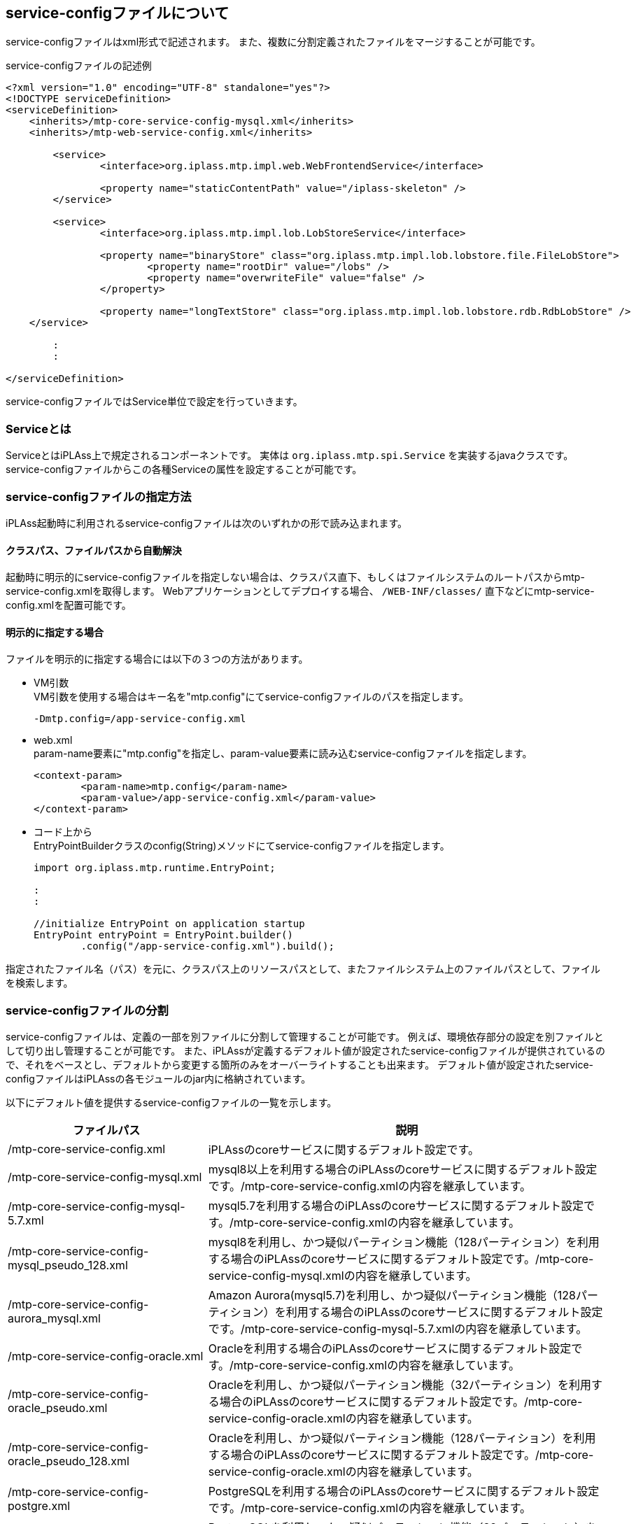 [[servicedefine]]
== service-configファイルについて
service-configファイルはxml形式で記述されます。
また、複数に分割定義されたファイルをマージすることが可能です。

.service-configファイルの記述例
[source,xml]
----
<?xml version="1.0" encoding="UTF-8" standalone="yes"?>
<!DOCTYPE serviceDefinition>
<serviceDefinition>
    <inherits>/mtp-core-service-config-mysql.xml</inherits>
    <inherits>/mtp-web-service-config.xml</inherits>

	<service>
		<interface>org.iplass.mtp.impl.web.WebFrontendService</interface>

		<property name="staticContentPath" value="/iplass-skeleton" />
	</service>

	<service>
		<interface>org.iplass.mtp.impl.lob.LobStoreService</interface>

		<property name="binaryStore" class="org.iplass.mtp.impl.lob.lobstore.file.FileLobStore">
			<property name="rootDir" value="/lobs" />
			<property name="overwriteFile" value="false" />
		</property>

		<property name="longTextStore" class="org.iplass.mtp.impl.lob.lobstore.rdb.RdbLobStore" />
    </service>

	:
	:

</serviceDefinition>
----


service-configファイルではService単位で設定を行っていきます。

=== Serviceとは
ServiceとはiPLAss上で規定されるコンポーネントです。
実体は `org.iplass.mtp.spi.Service` を実装するjavaクラスです。
service-configファイルからこの各種Serviceの属性を設定することが可能です。

=== service-configファイルの指定方法
iPLAss起動時に利用されるservice-configファイルは次のいずれかの形で読み込まれます。

==== クラスパス、ファイルパスから自動解決
起動時に明示的にservice-configファイルを指定しない場合は、クラスパス直下、もしくはファイルシステムのルートパスからmtp-service-config.xmlを取得します。
Webアプリケーションとしてデプロイする場合、 `/WEB-INF/classes/` 直下などにmtp-service-config.xmlを配置可能です。

==== 明示的に指定する場合
ファイルを明示的に指定する場合には以下の３つの方法があります。

- VM引数 +
VM引数を使用する場合はキー名を"mtp.config"にてservice-configファイルのパスを指定します。
+
----
-Dmtp.config=/app-service-config.xml
----

- web.xml +
param-name要素に"mtp.config"を指定し、param-value要素に読み込むservice-configファイルを指定します。
+
[source,xml]
----
<context-param>
	<param-name>mtp.config</param-name>
	<param-value>/app-service-config.xml</param-value>
</context-param>
----

- コード上から +
EntryPointBuilderクラスのconfig(String)メソッドにてservice-configファイルを指定します。
+
[source,java]
----
import org.iplass.mtp.runtime.EntryPoint;

:
:

//initialize EntryPoint on application startup
EntryPoint entryPoint = EntryPoint.builder()
        .config("/app-service-config.xml").build();

----

指定されたファイル名（パス）を元に、クラスパス上のリソースパスとして、またファイルシステム上のファイルパスとして、ファイルを検索します。

[[splitting_the_service_config_file]]
=== service-configファイルの分割
service-configファイルは、定義の一部を別ファイルに分割して管理することが可能です。
例えば、環境依存部分の設定を別ファイルとして切り出し管理することが可能です。
また、iPLAssが定義するデフォルト値が設定されたservice-configファイルが提供されているので、それをベースとし、デフォルトから変更する箇所のみをオーバーライトすることも出来ます。
デフォルト値が設定されたservice-configファイルはiPLAssの各モジュールのjar内に格納されています。

以下にデフォルト値を提供するservice-configファイルの一覧を示します。

[cols="1,2", options="header"]
|===
| ファイルパス | 説明
| /mtp-core-service-config.xml | iPLAssのcoreサービスに関するデフォルト設定です。
| /mtp-core-service-config-mysql.xml | mysql8以上を利用する場合のiPLAssのcoreサービスに関するデフォルト設定です。/mtp-core-service-config.xmlの内容を継承しています。
| /mtp-core-service-config-mysql-5.7.xml | mysql5.7を利用する場合のiPLAssのcoreサービスに関するデフォルト設定です。/mtp-core-service-config.xmlの内容を継承しています。
| /mtp-core-service-config-mysql_pseudo_128.xml | mysql8を利用し、かつ疑似パーティション機能（128パーティション）を利用する場合のiPLAssのcoreサービスに関するデフォルト設定です。/mtp-core-service-config-mysql.xmlの内容を継承しています。
| /mtp-core-service-config-aurora_mysql.xml | Amazon Aurora(mysql5.7)を利用し、かつ疑似パーティション機能（128パーティション）を利用する場合のiPLAssのcoreサービスに関するデフォルト設定です。/mtp-core-service-config-mysql-5.7.xmlの内容を継承しています。
| /mtp-core-service-config-oracle.xml | Oracleを利用する場合のiPLAssのcoreサービスに関するデフォルト設定です。/mtp-core-service-config.xmlの内容を継承しています。
| /mtp-core-service-config-oracle_pseudo.xml | Oracleを利用し、かつ疑似パーティション機能（32パーティション）を利用する場合のiPLAssのcoreサービスに関するデフォルト設定です。/mtp-core-service-config-oracle.xmlの内容を継承しています。
| /mtp-core-service-config-oracle_pseudo_128.xml | Oracleを利用し、かつ疑似パーティション機能（128パーティション）を利用する場合のiPLAssのcoreサービスに関するデフォルト設定です。/mtp-core-service-config-oracle.xmlの内容を継承しています。
| /mtp-core-service-config-postgre.xml | PostgreSQLを利用する場合のiPLAssのcoreサービスに関するデフォルト設定です。/mtp-core-service-config.xmlの内容を継承しています。
| /mtp-core-service-config-postgre_pseudo.xml | PostgreSQLを利用し、かつ疑似パーティション機能（32パーティション）を利用する場合のiPLAssのcoreサービスに関するデフォルト設定です。/mtp-core-service-config-postgre.xmlの内容を継承しています。
| /mtp-core-service-config-postgre_pseudo_128.xml | PostgreSQLを利用し、かつ疑似パーティション機能（128パーティション）を利用する場合のiPLAssのcoreサービスに関するデフォルト設定です。/mtp-core-service-config-postgre.xmlの内容を継承しています。
| /mtp-core-service-config-sqlserver.xml | SQLServerを利用する場合のiPLAssのcoreサービスに関するデフォルト設定です。/mtp-core-service-config.xmlの内容を継承しています。
| /mtp-core-service-config-sqlserver_pseudo.xml | SQLServerを利用し、かつ疑似パーティション機能（32パーティション）を利用する場合のiPLAssのcoreサービスに関するデフォルト設定です。/mtp-core-service-config-sqlserver.xmlの内容を継承しています。
| /mtp-core-service-config-sqlserver_pseudo_128.xml | SQLServerを利用し、かつ疑似パーティション機能（128パーティション）を利用する場合のiPLAssのcoreサービスに関するデフォルト設定です。/mtp-core-service-config-sqlserver.xmlの内容を継承しています。
| /mtp-web-service-config.xml | iPLAssのwebモジュールに関するデフォルト設定です。
| /mtp-tools-service-config.xml | AdminConsole、Toolsバッチから利用されるtoolsモジュールに関するデフォルト設定です。
| /gem-service-config.xml | gemモジュールに関する設定です。
| [.eeonly]#/mdc-service-config.xml# | mdcモジュールに関するデフォルト設定です。Enterprise Editionで利用可能です。
| /adminconsole-service-config.xml | AdminConsoleに関するデフォルト設定です。
| /infinispan-service-config.xml | infinispanに関するデフォルト設定です。
| /redis-service-config.xml | redisに関するデフォルト設定です。
| [.eeonly]#/aws-service-config.xml# a| awsに関するデフォルト設定です。Enterprise Editionで利用可能です。iplass-ee-aws ライブラリに同梱されています。

[CAUTION]
====
AWS SDK for Java 1.x はメンテナンスモードになっており、2025年12月 にサポートを終了する予定です。 +
iPLAss では AWS SDK for Java 1.x ベースのライブラリ iplass-ee-aws を非推奨とし、AWS SDK for Java 2.x ベースのライブラリ iplass-ee-aws2 への移行を推奨します。 +
本設定を利用している場合は、ライブラリ iplass-ee-aws2 の設定へ移行してください。 +
ライブラリ iplass-ee-aws は将来削除される予定です。
====
| [.eeonly]#/aws2-service-config.xml# | awsに関するデフォルト設定です。Enterprise Editionで利用可能です。iplass-ee-aws2 ライブラリに同梱されています。
| [.eeonly]#/wam-service-config.xml# | wamモジュールに関するデフォルト設定です。Enterprise Editionで利用可能です。
| [.eeonly]#/micrometer-service-config.xml# | micrometerモジュールに関するデフォルト設定です。Enterprise Editionで利用可能です。
|===


分割されたファイルは、実行時に1つのservice-configファイルとしてマージされます。
同一Serviceの定義が複数のファイルに存在した場合のマージのされ方は、設定ファイルで指定が可能です。

.mysql利用、かつgemとAdminConsoleを利用する場合のファイルの記述例
[source,xml]
----
<?xml version="1.0" encoding="UTF-8" standalone="yes"?>
<!DOCTYPE serviceDefinition>
<serviceDefinition>
    <inherits>/mtp-core-service-config-mysql.xml</inherits>
	<inherits>/mtp-web-service-config.xml</inherits>
	<inherits>/mtp-tools-service-config.xml</inherits>
	<inherits>/gem-service-config.xml</inherits>
	<inherits>/adminconsole-service-config.xml</inherits>

    <!-- 以下、デフォルト値をオーバーライトする設定を記述 -->
	<service>
		<interface>org.iplass.mtp.impl.lob.LobStoreService</interface>

		<property name="binaryStore" class="org.iplass.mtp.impl.lob.lobstore.file.FileLobStore">
			<property name="rootDir" value="/lobs" />
			<property name="overwriteFile" value="false" />
		</property>

		<property name="longTextStore" class="org.iplass.mtp.impl.lob.lobstore.rdb.RdbLobStore" />
    </service>

	:
	:

</serviceDefinition>
----

詳しくはservice-configファイルの構成の説明を参照ください。

=== service-configファイルの構成
.serviceDefinition要素
service-configのルート要素です。

- 属性
+
[cols="1,1,3", options="header"]
|===
| 属性名 | 型 | 説明
| preprocess | boolean |
このservice-configファイルの <<preprocess,プリプロセス>> 処理を実施する場合trueを指定します。
|===

- 子要素
+
[cols="1,1,3", options="header"]
|===
| 要素名 | 型 | 説明
| inherits | String、複数指定可 |
この設定ファイルが継承元とする設定ファイルを指定します。
継承元のService定義が読み込まれた後、本体のservice-configファイルに記述された定義が適用されます。
| includes | String、複数指定可 | この設定ファイルに取り込む設定ファイルを設定します。
本体のservice-configファイルの設定をincludeした設定ファイルで上書きします。
| service | <<ServiceConfig, service>>、複数指定可 | サービスの定義を設定します。
|===

[[ServiceConfig]]
.service要素
個々のサービスの定義を行う要素です。

- 属性
+
[cols="1,1,3", options="header"]
|===
| 属性名 | 型 | 説明
| name | String | サービス名を設定します。未指定の場合は子要素interface（インタフェース名）がサービス名となります。
| ifnone | boolean | このサービスが継承元または取り込み先に存在しない場合にのみ定義します。デフォルト値はfalseです。
| inherit | boolean | このサービスが継承元または取り込み先に存在する場合は元のサービス定義を継承します。デフォルト値はtrueです。 +
サービス名、interface、depend、propertyが継承されます。
| final | boolean | このサービス定義の上書きを禁止します。デフォルト値はfalseです。
|===

- 子要素
+
[cols="1,1,3", options="header"]
|===
| 要素名 | 型 | 説明
| interface | String、必須 | インタフェース名を設定します。インタフェース名は完全修飾名を設定します。
| class | String | クラス名を設定します。クラス名は完全修飾名を設定してください。未指定の場合はinterfaceがclassとして扱われます。
| depend | String、複数指定可 | 依存サービスを設定します。サービス名を指定します。
| property | <<Property, property>>、複数指定可 | サービスのプロパティを設定します。
| bean | <<Bean, bean>>、複数指定可 | サービス内で利用するBeanのインスタンスを設定します。定義されたBeanのインスタンスはproperty要素から参照可能です。複数のプロパティ要素から同一のBeanのインスタンスを参照したい場合、bean要素を利用します。
|===

[[Property]]
.property要素
サービスのプロパティを定義する要素です。 +
プロパティの要素がjavaBeans形式の場合、再帰的にproperty要素を設定することが可能です。
また、ref属性にて別途定義されたbean要素を参照することも可能です。


- 属性
+
[cols="1,1,3", options="header"]
|===
| 属性名 | 型 | 説明
| name | String | プロパティ名を設定します。
| value | String | プロパティの値を設定します。
| class | String | プロパティがjavaBeansの場合、そのクラス名を設定します。クラス名は完全修飾名を設定してください。
| builder | String | プロパティの値の生成処理をカスタマイズしたい場合、ObjectBuilderクラス名を指定します。クラス名は完全修飾名を設定してください。
詳細は <<ObjectBuilder, 設定値生成のカスタマイズ>> を参照ください。
| ref | String | プロパティがjavaBeansの場合、 <<Bean, bean要素>> で定義されるnameを指定可能です。
| ifnone | boolean | このプロパティが継承元または取り込み先に存在しない場合にのみ定義します。デフォルト値はfalseです。
| inherit | boolean | このプロパティが継承元または取り込み先に存在する場合は元のプロパティ定義を継承します。デフォルト値はtrueです。
| final | boolean | このプロパティ定義の上書きを禁止します。デフォルト値はfalseです。
| encrypted | boolean | 暗号化された値であるかを設定します。デフォルト値はfalseです。
| additional | boolean | このプロパティと同一名のプロパティが継承元または取り込み先に存在する場合、継承や上書きせずに追加するかを設定します。デフォルト値はfalseです。
|===
+
Beanの生成に関する属性が複数同時に指定された場合の優先順位は以下です。 +
+
ref > builder > class > value +
+
ただし、プロパティ定義を親の設定ファイルより継承する場合、継承元に定義されるrefの値は引き継がれません。 +

- 子要素
+
[cols="1,1,3", options="header"]
|===
| 要素名 | 型 | 説明
| value | String | プロパティの値を設定します。設定可能な値は文字列型です。属性のvalueの両方が設定された場合は属性のvalueが優先されます。
| property | <<Property, property>>、複数指定可 | ネストされたプロパティの定義を設定します。
| arg | <<Property, property>>、複数指定可 | Beanのコンストラクタにインジェクションする値を指定可能です。
指定可能な属性、要素はproperty型と同様です。
コンストラクタインジェクションする際のnameは、 `arg0` 、 `arg1` のようにarg[引数順]を指定します。
| buildScript | String | プロパティの値の生成処理をカスタマイズしたい場合、GroovyScript形式で記述します。詳細は <<ObjectBuilder, 設定値生成のカスタマイズ>> を参照ください。

|===

[[Bean]]
.bean要素
サービス内で利用するBeanのインスタンスを定義する要素です。 +
定義されたBeanのインスタンスはproperty要素から参照可能です。複数のプロパティ要素から同一のBeanのインスタンスを参照したい場合、bean要素を利用します。

- 属性
+
[cols="1,1,3", options="header"]
|===
| 属性名 | 型 | 説明
| name | String | Beanの名前を設定します。
| class | String | Beanのクラス名を設定します。クラス名は完全修飾名を設定してください。
| builder | String | Beanの生成処理をカスタマイズしたい場合、ObjectBuilderクラス名を指定します。クラス名は完全修飾名を設定してください。
詳細は <<ObjectBuilder, 設定値生成のカスタマイズ>> を参照ください。
| ifnone | boolean | このbean定義が継承元または取り込み先に存在しない場合にのみ定義します。デフォルト値はfalseです。
| inherit | boolean | このbean定義が継承元または取り込み先に存在する場合は元のbean定義を継承します。デフォルト値はtrueです。
| final | boolean | このbean定義の上書きを禁止します。デフォルト値はfalseです。
| additional | boolean | このbean定義と同一名のbeanが継承元または取り込み先に存在する場合、継承や上書きせずに追加するかを設定します。デフォルト値はfalseです。
|===
+

- 子要素
+
[cols="1,1,3", options="header"]
|===
| 要素名 | 型 | 説明
| property | <<Property, property>>、複数指定可 | Beanのプロパティの定義を設定します。
| arg | <<Property, property>>、複数指定可 | Beanのコンストラクタにインジェクションする値を指定可能です。
指定可能な属性、要素はproperty型と同様です。
コンストラクタインジェクションする際のnameは、 `arg0` 、 `arg1` のようにarg[引数順]を指定します。
| buildScript | String | Beanの生成処理をカスタマイズしたい場合、GroovyScript形式で記述します。詳細は <<ObjectBuilder, 設定値生成のカスタマイズ>> を参照ください。

|===

==== Collectionへの対応

配列、List、Map形式をサポートします。

配列、Listの値を設定する場合は、name属性の値が同じ<property>要素を複数定義することにより表現します。

.intListプロパティに配列をセットする例
[source,xml]
----
<service>
    :
    :
    <property name="intList" value="1" />
    <property name="intList" value="3" />
    <property name="intList" value="5" />


</service>
----

Mapの値を設定する場合は、ネストした<property>要素にてnameにMapのkeyを指定します。

.stringMapプロパティに配列をセットする例
[source,xml]
----
<service>
    :
    :
    <property name="stringMap" >
        <property name="key1" value="value1" />
        <property name="key2" value="value2" />
        <property name="key3" value="value3" />
    </property>


</service>
----

==== 設定例
- javaBeansへのプロパティの設定例
+
以下のようなjavaBeansに対して、
+
[source,java]
----
public class SampleBean {
    private int num;
    private String condition;
    private List<ChildBean> children;
    private ChildBean2 child2;

    //getters, seters...
    public int getNum() {
        return this.num;
    }

    :
    :

}

public class ChildBean {
    private int age;
    private String name;

    //getters, seters...
    public int getAge() {
        return this.age;
    }

    :
    :
}

public class ChildBean2 {
    private int age;
    private String name;

    private Map<String, Point> pointMap;

    //constructor with args
    public ChildBean2(int age, String name) {
        this.age = age;
        this.name = name;
    }

    :
    :
}

public class Point {
    private int x;
    private int y;

    //getters, seters...
    public int getX() {
        return this.x;
    }

    :
    :
}

----
+
次のように値を設定するすることが可能です。
+
[source,xml]
----
<service>
    :
    :

    <property name="sample" class="SampleBean">
        <property name="num" value="123" />
        <property name="condition" value="conditionStr" />
        <property name="children" class="ChildBean">
            <property name="age" value="5" />
            <property name="name" value="abc" />
        </property>
        <property name="children" class="ChildBean">
            <property name="age" value="3" />
            <property name="name" value="def" />
        </property>

        <property name="child2" class="ChildBean2">
            <arg name="arg0" value="10" />
            <arg name="arg1" value="ghi" />

            <property name="pointMap">
                <property name="p1" class="Point">
                    <property name="x" value="3" />
                    <property name="y" value="15" />
                </property>
                <property name="p2" class="Point">
                    <property name="x" value="7" />
                    <property name="y" value="30" />
                </property>
            </property>
        </property>
    </property>

</service>
----

- bean要素の利用例
+
以下のようなjavaBeansに対して、
+
[source,java]
----
public class SampleBean1 {
    private SharedBean sharedBean;

    //getters, seters...
    public SharedBean getSharedBean() {
        return this.sharedBean;
    }

    :
    :

}

public class SampleBean2 {
    private SharedBean sharedBean;

    //getters, seters...
    public SharedBean getSharedBean() {
        return this.sharedBean;
    }

    :
    :

}

public class SharedBean {
    private int age;
    private String name;

    //getters, seters...
    public int getAge() {
        return this.age;
    }

    :
    :
}

----
+
次のように値を設定するすることにより、SampleBean1とSampleBean2のsharedBeanに同一のインスタンスをセットすることが可能です。
+
[source,xml]
----
<service>
    :
    :

    <property name="sample1" class="SampleBean1">
        <property name="sharedBean" ref="sb" />
    </property>

    <property name="sample2" class="SampleBean2">
        <property name="sharedBean" ref="sb" />
    </property>

    <bean name="sb" class="SharedBean">
        <property name="age" ref="15" />
        <property name="name" ref="abc" />
    </bean>

</service>
----

NOTE: 定義による同一のBeanのインスタンスを参照可能な範囲はService内のみです。
Service間を跨いで同一のインスタンスを利用したい場合は、明示的にServiceのインタフェース（アクセッサメソッドなど）を経由して利用します。

[[ObjectBuilder]]
=== 設定値生成のカスタマイズ
ObjectBuilderを利用し、propertyの値、beanのインスタンス生成処理をカスタマイズすることが可能です。

- ObjectBuilderクラス指定による生成
+
org.iplass.mtp.spi.ObjectBuilderインタフェースを実装するクラスを作成し、property要素、bean要素のbuilder属性に指定します。
+
.ObjectBuilderの実装例
[source,java]
----
import org.iplass.mtp.spi.ObjectBuilder;

public class SampleObjectBuilder implements ObjectBuilder<SampleBean> {

	private String propAFromNestProperty;

	@Override
	public void setProperties(Map<String, Object> properties) { <1>
		propAFromNestProperty = (String) properties.get("propA");
	}

	@Override
	public SampleBean build() { <2>
		SampleBean bean = new SampleBean(System.currentTimeMillis());
		bean.setPropA(propAFromNestProperty);
		return bean;
	}
}


public class SampleBean {

	private String propA;
	:

	public SampleBean(long someDynamicParam) {
		:
		:
	}

	public String getPropA() {
		return propA;
	}

	public void setPropA(String propA) {
		this.propA = propA;
	}
}
----
<1> setProperties() メソッドを実装することにより、ネストされたproperty要素に定義されている値を取得することも可能です。
<2> build()メソッドでインスタンスを生成します
+
.設定ファイルの記述例
[source,xml]
----
<service>
    :
    :

    <property name="sample1" builder="SampleObjectBuilder">
        <property name="propA" value="abc" />
    </property>


</service>
----
+
上記の設定により、sample1の値はSampleObjectBuilderで生成されたSampleBeanのインスタンスが設定されます（propAの値は設定ファイルで設定した形で）。


- buildスクリプトによる生成
+
ObjectBuilderの生成処理をGroovyScriptで記述することも可能です。
GroovyScriptはbuildScript要素で記述します。
+
GroovyScriptでは次の変数がバインドされます。
+
[cols="1,3", options="header"]
|===
|変数名 |説明
|name |property要素もしくはbean要素に指定されたname属性の値。
|value |property要素に指定されたvalue属性（もしくはvalue要素）の値。
|className |property要素もしくはbean要素に指定されたclass属性の値。
|properties |property要素もしくはbean要素にネストして指定されたproperty要素。keyにname、valueにpropertyの設定値が格納されたMap形式のインスタンス。
|args |property要素もしくはbean要素にネストして指定されたargs要素。keyにname、valueにargsの設定値が格納されたMap形式のインスタンス。
|===
+
.設定ファイルの記述例
[source,xml]
----
<service>
    :
    :

    <property name="sample1">
        <buildScript>
			SampleBean sb = new SampleBean(System.currentTimeMillis());
			sb.propA = properties.propA;
			return sb;
		</buildScript>
        <property name="propA" value="abc" />
    </property>


</service>
----
+
上記の設定により、propAの値は設定ファイルから取得したSampleBeanのインスタンスが設定されます。

[[obfuscation]]
=== 設定値の難読化
service-configファイルに記載される値を難読化出来ます。
難読化する手順は以下の通りです。

.難読化方法の設定
難読化方式の設定を記述した暗号化プロパティファイル（crypt.properties）を作成します。

以下の項目を設定できます。

[cols="1,4a", options="header"]
|===
|項目名|設定値
|propertyValueCoder|org.iplass.mtp.impl.core.config.PropertyValueCoderを実装するクラス名を指定する。
PropertyValueCoderには文字列をエンコード/デコードする処理を実装する。
以下の実装をデフォルトで提供。

<<DefaultPropertyValueCoder>>::
パスフレーズより難読化された値をエンコード/デコード

<<SecretsManagerPropertyValueCoder>>::
AWS Secrets Managerのシークレットに登録された設定値を取得。クラスは iplass-ee-aws ライブラリに含まれています。 +
AWS認証情報として、デフォルトの認証情報プロバイダーチェーンを使用しています。 +
詳細は link:https://docs.aws.amazon.com/sdk-for-java/v1/developer-guide/credentials.html#credentials-default[AWS SDK for Java 1.x デフォルトの認証情報プロバイダチェーンの使用^]を参照してください。

<<obfuscation_aws2_SecretsManagerPropertyValueCoder>>::
AWS Secrets Managerのシークレットに登録された設定値を取得。クラスは iplass-ee-aws2 ライブラリに含まれています。 +
AWS認証情報として、デフォルトの認証情報プロバイダーチェーンを使用しています。 +
詳細は link:https://docs.aws.amazon.com/sdk-for-java/v2/developer-guide/credentials-chain.html[AWS SDK for Java 2.x デフォルトの認証情報プロバイダーチェーン^]を参照してください。

未指定の場合はDefaultPropertyValueCoderが適用される。
|===

[[DefaultPropertyValueCoder]]
.DefaultPropertyValueCoder
classはorg.iplass.mtp.impl.core.config.DefaultPropertyValueCoderを指定します。

[cols="1,4a", options="header"]
|===
|項目名|設定値
|keyFactoryAlgorithm|暗号化のための鍵生成アルゴリズム。
未指定の場合はデフォルト値（PBKDF2WithHmacSHA256）
|keySalt|鍵生成時のsalt。
未指定の場合はデフォルト値
|keyStretch|鍵生成時のストレッチ回数。
未指定の場合はデフォルト値
|keyLength|鍵のbit長。
未指定の場合はデフォルト値（128）
|cipherAlgorithm|暗号化アルゴリズム。
未指定の場合はデフォルト値（AES）
|passphraseSupplier|org.iplass.mtp.impl.core.config.PassphraseSupplierを実装するクラス名を指定する。
PassphraseSupplierには鍵生成時のパスフレーズを取得する処理を実装する。
以下の実装をデフォルトで提供。

org.iplass.mtp.impl.core.config.PropertyFilePassphraseSupplier::
プロパティファイルよりパスフレーズを取得

org.iplass.mtp.impl.core.config.ConsolePassphraseSupplier::
標準入力よりパスフレーズを入力

org.iplass.mtp.impl.core.config.SystemEnvironmentVariablePassphraseSupplier::
システム環境変数（MTP_CONFIG_PASSPHRASE）にてパスフレーズを指定。
（javaシステム変数ではない）

[.eeonly]#（非推奨）org.iplass.mtp.impl.aws.secretsmanager.SecretsManagerPassphraseSupplier#::
AWS Secrets Managerのシークレットに登録されているpassphraseより取得。クラスは iplass-ee-aws ライブラリに含まれています。 +
AWS認証情報として、デフォルトの認証情報プロバイダーチェーンを使用しています。 +
詳細は link:https://docs.aws.amazon.com/sdk-for-java/v1/developer-guide/credentials.html#credentials-default[AWS SDK for Java 1.x デフォルトの認証情報プロバイダチェーンの使用^]を参照してください。

[CAUTION]
====
AWS SDK for Java 1.x はメンテナンスモードになっており、2025年12月 にサポートを終了する予定です。 +
iPLAss では AWS SDK for Java 1.x ベースのライブラリ iplass-ee-aws を非推奨とし、AWS SDK for Java 2.x ベースのライブラリ iplass-ee-aws2 への移行を推奨します。 +
本機能を利用している場合は、ライブラリ iplass-ee-aws2 の org.iplass.mtp.impl.core.config.secretsmanager.awsv2.SecretsManagerPassphraseSupplier へ設定を移行してください。 +
ライブラリ iplass-ee-aws は将来削除される予定です。
====

[.eeonly]#org.iplass.mtp.impl.core.config.secretsmanager.awsv2.SecretsManagerPassphraseSupplier#::
AWS Secrets Managerのシークレットに登録されているpassphraseより取得。クラスは iplass-ee-aws2 ライブラリに含まれています。 +
AWS認証情報として、デフォルトの認証情報プロバイダーチェーンを使用しています。 +
詳細は link:https://docs.aws.amazon.com/sdk-for-java/v2/developer-guide/credentials-chain.html[AWS SDK for Java 2.x デフォルトの認証情報プロバイダーチェーン^]を参照してください。

未指定の場合はPropertyFilePassphraseSupplierが適用される。
|passphrase|PropertyFilePassphraseSupplierを利用する場合、パスフレーズを指定。
|aws.secretName|SecretsManagerPassphraseSupplierを利用する場合、シークレット名を指定。
|===

[[obfuscation_passphrase_example1]]
.例１：デフォルトの難読化設定を利用
パスフレーズのみを設定する例です。

.crypt.propertiesの設定例
----
passphrase=hogehoge
----

[[obfuscation_passphrase_example2]]
.例２：SecretsManagerPassphraseSupplier の難読化設定を利用
AWS Secrets Manager にパスフレーズを定義し、その値を利用する例です。

.AWS Secrets Manager の設定例 ( SecretName = test/passphrase/example2 )
[source,json]
----
{ "passphrase": "passphrase_value" } //<1>
----
<1> SecretsManager で passphrase というKey／Valueを定義する。

.crypt.propertiesの設定例
[source,properties]
----
passphraseSupplier=org.iplass.mtp.impl.core.config.secretsmanager.awsv2.SecretsManagerPassphraseSupplier
aws.secretName=test/passphrase/example2 #<1>
----
<1> AWS Secrets Manager に登録したシークレット名 `test/passphrase/example2` を設定することで、当該シークレットを取得することが可能。本例では、`passphrase_value` がパスフレーズとなる。

[[SecretsManagerPropertyValueCoder]]
.[.eeonly]#（非推奨）SecretsManagerPropertyValueCoder#
classはorg.iplass.mtp.impl.aws.secretsmanager.SecretsManagerPropertyValueCoderを指定します。

[CAUTION]
====
AWS SDK for Java 1.x はメンテナンスモードになっており、2025年12月 にサポートを終了する予定です。 +
iPLAss では AWS SDK for Java 1.x ベースのライブラリ iplass-ee-aws を非推奨とし、AWS SDK for Java 2.x ベースのライブラリ iplass-ee-aws2 への移行を推奨します。 +
本機能を利用している場合は、ライブラリ iplass-ee-aws2 の <<obfuscation_aws2_SecretsManagerPropertyValueCoder>> へ設定を移行してください。 +
ライブラリ iplass-ee-aws は将来削除される予定です。
====

[cols="1,4a", options="header"]
|===
|項目名|設定値
|aws.secretName|シークレット名を指定。
|===

例として、AWS Secrets Managerのシークレットに登録された設定値を取得する場合、以下のように設定します。

.crypt.propertiesの設定例
[source,properties]
----
propertyValueCoder=org.iplass.mtp.impl.aws.secretsmanager.SecretsManagerPropertyValueCoder
aws.secretName=test/propertyValueCoder/example #<1>
----
<1> AWS Secrets Manager に登録したシークレット名 `test/propertyValueCoder/example` を設定することで、当該シークレットを取得することが可能。

併せて、<<obfuscation_retrieving_values_with_aws_secrets_manager>> も確認ください。

[[obfuscation_aws2_SecretsManagerPropertyValueCoder]]
.[.eeonly]#SecretsManagerPropertyValueCoder#
classはorg.iplass.mtp.impl.core.config.secretsmanager.awsv2.SecretsManagerPropertyValueCoderを指定します。

[cols="1,4a", options="header"]
|===
|項目名|設定値
|aws.secretName|シークレット名を指定。
|===

例として、AWS Secrets Managerのシークレットに登録された設定値を取得する場合、以下のように設定します。

.crypt.propertiesの設定例
[source,properties]
----
propertyValueCoder=org.iplass.mtp.impl.core.config.secretsmanager.awsv2.SecretsManagerPropertyValueCoder
aws.secretName=test/propertyValueCoder/example #<1>
----
<1> AWS Secrets Manager に登録したシークレット名 `test/propertyValueCoder/example` を設定することで、当該シークレットを取得することが可能。

併せて、<<obfuscation_retrieving_values_with_aws_secrets_manager>> も確認ください。


.プロパティファイルの指定
VM引数、もしくはweb.xmlのcontext-paramでpropertiesファイルへのパス（ClassLoaderのResourceとしてのパス、もしくはfileパス）を指定します。
または、EntryPointBuilderクラスのcrypt(String)メソッドにてパスを指定します。

[horizontal]
パラメータ名:: mtp.config.crypt

.VM引数での設定例
----
-Dmtp.config.crypt=/crypt.properties
----

.web.xmlでの設定例
----
<context-param>
  <param-name>mtp.config.crypt</param-name>
  <!-- ■ crypt config file ■ -->
  <param-value>/crypt.properties</param-value>
</context-param>
----

.コード上からの設定例
[source,java]
----
import org.iplass.mtp.runtime.EntryPoint;

:
:

//initialize EntryPoint on application startup
EntryPoint entryPoint = EntryPoint.builder()
        .config("/app-service-config.xml")
        .crypt("/crypt.properties").build();
----

.難読化対象テキストの難読化
<<../developerguide/support/index.adoc#_encoder, Encoder>>を利用して難読化を行います。
難読化の際にcrypt.propertiesを利用します。
passphraseについてはコンソールから直接入力で指定します。


.service-configへ設定
難読化したテキストをservice-configファイルに設定します。
併せてpropertyの属性としてencrypted="true"を指定します。

----
<property name="password" value="39y04KVcitPsSAQtXgvc=" encrypted="true" />
----

[[obfuscation_retrieving_values_with_aws_secrets_manager]]
.[.eeonly]#AWS Secrets Managerによる設定値の取得#
SecretsManagerPropertyValueCoderを利用し、AWS Secrets Managerのシークレットに登録された設定値を取得します。

.AWS Secrets Manager の設定
Key-Value形式で事前に登録しておきます。本例では、シークレット名を `test/propertyValueCoder/example` として設定した想定です。

[source,json]
----
{ 
    "xxxservice_secret_password": "secret_password_value", 
    "xxxservice_secret_key": "secret_key_value" 
}
----

.crypt.propertiesの設定
SecretsManagerPropertyValueCoder と、登録したシークレット名を設定します。

[source,properties]
----
propertyValueCoder=org.iplass.mtp.impl.core.config.secretsmanager.awsv2.SecretsManagerPropertyValueCoder #<1>
aws.secretName=test/propertyValueCoder/example #<2>
----
<1> 本例では、SecretsManagerPropertyValueCoder を設定しています。
<2> AWS Secrets Manager に登録したシークレット名 `test/propertyValueCoder/example` を設定する。

.service-configへ設定
AWS Secrets Managerのシークレットに登録されている設定値のキーをservice-configファイルに設定します。
併せてpropertyの属性としてencrypted="true"を指定します。

[source,xml]
----
<?xml version="1.0" encoding="UTF-8" standalone="yes"?>
<!DOCTYPE serviceDefinition>
<serviceDefinition>
    <service>
        <interface>org.iplass.mtp....XxxService</interface>
        <class>org.iplass.mtp....XxxService</interface>

        <property name="simpleValue" value="value123" />
        <property name="password" value="xxxservice_secret_password" encrypted="true" /> <!--1-->
        <property name="key" value="xxxservice_secret_key" encrypted="true" /> <!--2-->
    </service>
</serviceDefinition>
----
<1> property 要素の value 属性に設定された "xxxservice_secret_password" が AWS Secrets Manager のキーとなります。値は `secret_password_value` が設定されます。
<2> property 要素の value 属性に設定された "xxxservice_secret_key" が AWS Secrets Manager のキーとなります。値は `secret_key_value` が設定されます。

[[preprocess]]
=== プリプロセッサ
service-configファイルのプリプロセス処理を実行することが可能です。
プリプロセス処理を有効化(serviceDefinition要素の属性preprocessにtrueを指定)した場合、service-configファイルは読み込み前にGroovyTemplateとして実行されます。

例えば、環境依存の設定値をシステムプロパティや環境変数などから取得することが可能です。

CAUTION: `$` `\` はGroovyTemplateでは予約語となります。 +
プリプロセス処理を有効化する場合、設定ファイル中の `$` は `\$` 、 `\` は `\\`  のようにエスケープが必要になります。


.プリプロセス処理の記述例（システムプロパティから取得）
[source,xml]
----
<?xml version="1.0" encoding="UTF-8" standalone="yes"?>
<!DOCTYPE serviceDefinition>
<serviceDefinition preprocess="true"> <1>

	:
	:

	<service>
		<interface>org.iplass.mtp.impl.lob.LobStoreService</interface>

		<property name="binaryStore" class="org.iplass.mtp.impl.lob.lobstore.file.FileLobStore">
			<property name="rootDir" value="${System.getProperty('lobStoreDir')}" /> <2>
		</property>
	</service>


</serviceDefinition>
----
<1> serviceDefinitionにpreprocess="true"を指定します
<2> システムプロパティlobStoreDirを読み込みます


.プリプロセス処理の記述例（環境変数から取得）
[source,xml]
----
<?xml version="1.0" encoding="UTF-8" standalone="yes"?>
<!DOCTYPE serviceDefinition>
<serviceDefinition preprocess="true"> <1>

	:
	:

	<service>
		<interface>org.iplass.mtp.impl.lob.LobStoreService</interface>

		<property name="binaryStore" class="org.iplass.mtp.impl.lob.lobstore.file.FileLobStore">
			<property name="rootDir" value="${System.getenv('LOB_STORE_DIR')}" /> <2>
		</property>
	</service>


</serviceDefinition>
----
<1> serviceDefinitionにpreprocess="true"を指定します
<2> 環境変数LOB_STORE_DIRを読み込みます

.プリプロセス処理の記述例（複雑な例）
[source,xml]
----
<?xml version="1.0" encoding="UTF-8" standalone="yes"?>
<!DOCTYPE serviceDefinition>
<serviceDefinition preprocess="true"> <1>
	<!-- <%
	// プロパティファイルから制御フラグを取得
	def props = new Properties()
	getClass().getResource('/dev.properties').withInputStream {
		props.load(it)
	}

	def rdb = props.getProperty('rdb', 'mysql')
	def includeAdmin = props.getProperty('includeAdmin', 'true')

	%> --> <2>

	<inherits>/mtp-core-service-config-${rdb}.xml</inherits>
	<inherits>/mtp-web-service-config.xml</inherits>
	<inherits>/mtp-tools-service-config.xml</inherits>
	<inherits>/gem-service-config.xml</inherits>
	<!-- <% if (includeAdmin == 'true') {%> -->
	<inherits>/adminconsole-service-config.xml</inherits>
	<!-- <%}%> -->

	:
	:

</serviceDefinition>
----
<1> serviceDefinitionにpreprocess="true"を指定します
<2> <% %>にScriptを記述可能です
